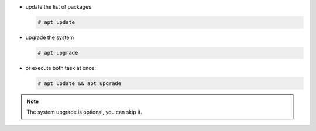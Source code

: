 
* update the list of packages

  .. code:: console

     # apt update

* upgrade the system

  .. code:: console

     # apt upgrade

* or execute both task at once:

  .. code:: console

     # apt update && apt upgrade

.. note:: The system upgrade is optional, you can skip it.
